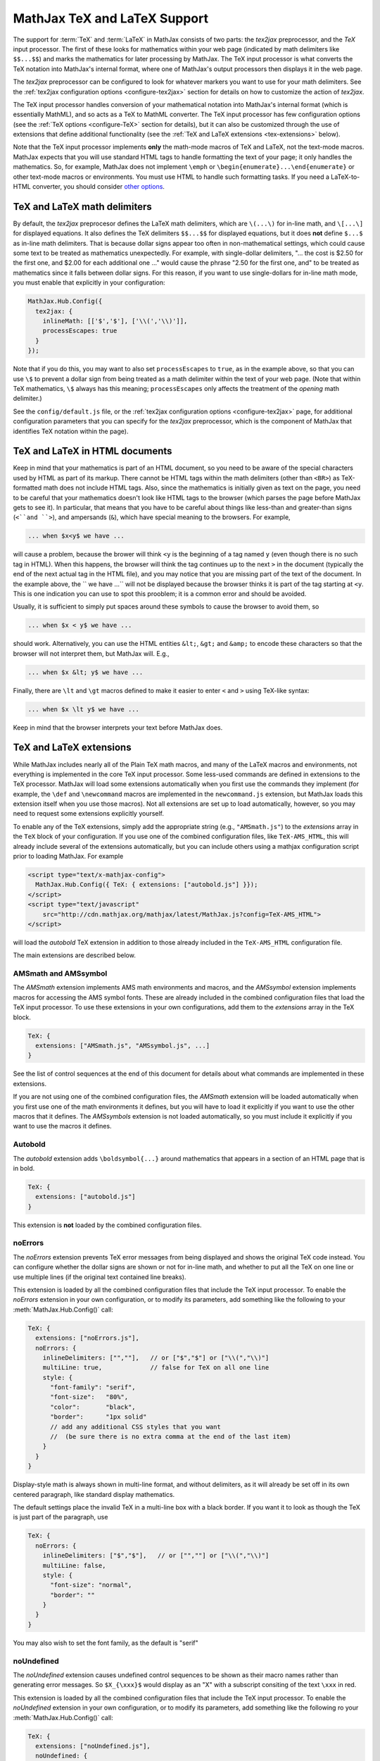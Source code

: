 .. _TeX-support:

*****************************
MathJax TeX and LaTeX Support
*****************************

The support for :term:`TeX` and :term:`LaTeX` in MathJax consists of two
parts: the `tex2jax` preprocessor, and the `TeX` input processor.  The
first of these looks for mathematics within your web page (indicated by
math delimiters like ``$$...$$``) and marks the mathematics for later
processing by MathJax.  The TeX input processor is what converts the TeX
notation into MathJax's internal format, where one of MathJax's output
processors then displays it in the web page.

The `tex2jax` preprocessor can be configured to look for whatever
markers you want to use for your math delimiters.  See the
:ref:`tex2jax configuration options <configure-tex2jax>` section for
details on how to customize the action of `tex2jax`.

The TeX input processor handles conversion of your mathematical
notation into MathJax's internal format (which is essentially MathML),
and so acts as a TeX to MathML converter.  The TeX input processor has
few configuration options (see the :ref:`TeX options
<configure-TeX>` section for details), but it can also be customized
through the use of extensions that define additional functionality
(see the :ref:`TeX and LaTeX extensions <tex-extensions>` below).

Note that the TeX input processor implements **only** the math-mode
macros of TeX and LaTeX, not the text-mode macros.  MathJax expects
that you will use standard HTML tags to handle formatting the text of
your page; it only handles the mathematics.  So, for example, MathJax
does not implement ``\emph`` or
``\begin{enumerate}...\end{enumerate}`` or other text-mode macros or
environments.  You must use HTML to handle such formatting tasks.  If
you need a LaTeX-to-HTML converter, you should consider `other options
<http://www.google.com/search?q=latex+to+html+converter>`_.


TeX and LaTeX math delimiters
=============================

By default, the `tex2jax` preprocesor defines the LaTeX math delimiters, 
which are ``\(...\)`` for in-line math, and ``\[...\]`` for displayed 
equations.  It also defines the TeX delimiters ``$$...$$`` for displayed 
equations, but it does **not** define ``$...$`` as in-line math 
delimiters.  That is because dollar signs appear too often in
non-mathematical settings, which could cause some text to be treated
as mathematics unexpectedly.  For example, with single-dollar
delimiters, "... the cost is $2.50 for the first one, and $2.00 for
each additional one ..." would cause the phrase "2.50 for the first
one, and" to be treated as mathematics since it falls between dollar
signs.  For this reason, if you want to use single-dollars for in-line
math mode, you must enable that explicitly in your configuration:

.. code-block:: javascript

    MathJax.Hub.Config({
      tex2jax: {
        inlineMath: [['$','$'], ['\\(','\\)']],
        processEscapes: true
      }
    });

Note that if you do this, you may want to also set ``processEscapes`` to
``true``, as in the example above, so that you can use ``\$`` to prevent a
dollar sign from being treated as a math delimiter within the text of your
web page.  (Note that within TeX mathematics, ``\$`` always has this
meaning; ``processEscapes`` only affects the treatment of the *opening*
math delimiter.)

See the ``config/default.js`` file, or the :ref:`tex2jax configuration
options <configure-tex2jax>` page, for additional configuration
parameters that you can specify for the `tex2jax` preprocessor,
which is the component of MathJax that identifies TeX notation within
the page).


TeX and LaTeX in HTML documents
===============================

Keep in mind that your mathematics is part of an HTML document, so you
need to be aware of the special characters used by HTML as part of its
markup.  There cannot be HTML tags within the math delimiters (other
than ``<BR>``) as TeX-formatted math does not include HTML tags.
Also, since the mathematics is initially given as text on the page,
you need to be careful that your mathematics doesn't look like HTML
tags to the browser (which parses the page before MathJax gets to see
it).  In particular, that means that you have to be careful about
things like less-than and greater-than signs (``<``and ``>``), and
ampersands (``&``), which have special meaning to the browsers.  For
example,

.. code-block:: latex

	... when $x<y$ we have ...

will cause a problem, because the brower will think ``<y`` is the
beginning of a tag named ``y`` (even though there is no such tag in
HTML).  When this happens, the browser will think the tag continues up
to the next ``>`` in the document (typically the end of the next
actual tag in the HTML file), and you may notice that you are missing
part of the text of the document.  In the example above, the `` we
have ...`` will not be displayed because the browser thinks it is
part of the tag starting at ``<y``.  This is one indication you can
use to spot this prooblem; it is a common error and should be avoided.

Usually, it is sufficient to simply put spaces around these symbols to
cause the browser to avoid them, so

.. code-block:: latex

	... when $x < y$ we have ...

should work.  Alternatively, you can use the HTML entities ``&lt;``,
``&gt;`` and ``&amp;`` to encode these characters so that the browser
will not interpret them, but MathJax will.  E.g.,

.. code-block:: latex

	  ... when $x &lt; y$ we have ...

Finally, there are ``\lt`` and ``\gt`` macros defined to make it
easier to enter ``<`` and ``>`` using TeX-like syntax:

.. code-block:: latex

        ... when $x \lt y$ we have ...

Keep in mind that the browser interprets your text before MathJax
does.


.. _tex-extensions:

TeX and LaTeX extensions
========================

While MathJax includes nearly all of the Plain TeX math macros, and
many of the LaTeX macros and environments, not everything is
implemented in the core TeX input processor.  Some less-used commands
are defined in extensions to the TeX processor.  MathJax will load
some extensions automatically when you first use the commands they
implement (for example, the ``\def`` and ``\newcommand`` macros are
implemented in the ``newcommand.js`` extension, but MathJax loads
this extension itself when you use those macros).  Not all extensions
are set up to load automatically, however, so you may need to request
some extensions explicitly yourself.

To enable any of the TeX extensions, simply add the appropriate string
(e.g., ``"AMSmath.js"``) to the `extensions` array in the ``TeX`` block
of your configuration.  If you use one of the combined configuration files,
like ``TeX-AMS_HTML``, this will already include several of the extensions
automatically, but you can include others using a mathjax configuration 
script prior to loading MathJax.  For example

.. code-block:: html

    <script type="text/x-mathjax-config">
      MathJax.Hub.Config({ TeX: { extensions: ["autobold.js"] }});
    </script>
    <script type="text/javascript"
        src="http://cdn.mathjax.org/mathjax/latest/MathJax.js?config=TeX-AMS_HTML">
    </script>

will load the `autobold` TeX extension in addition to those already 
included in the ``TeX-AMS_HTML`` configuration file.

The main extensions are described below.  

AMSmath and AMSsymbol
---------------------

The `AMSmath` extension implements AMS math environments and macros, and
the `AMSsymbol` extension implements macros for accessing the AMS symbol
fonts.  These are already included in the combined configuration files that
load the TeX input processor.  To use these extensions in your own
configurations, add them to the `extensions` array in the TeX block.

.. code-block:: javascript

    TeX: {
      extensions: ["AMSmath.js", "AMSsymbol.js", ...]
    }

See the list of control sequences at the end of this document for details
about what commands are implemented in these extensions.

If you are not using one of the combined configuration files, the `AMSmath`
extension will be loaded automatically when you first use one of the math
environments it defines, but you will have to load it explicitly if you
want to use the other macros that it defines.  The `AMSsymbols` extension
is not loaded automatically, so you must include it explicitly if you want
to use the macros it defines.


Autobold
--------

The `autobold` extension adds ``\boldsymbol{...}`` around mathematics that
appears in a section of an HTML page that is in bold.

.. code-block:: javascript

    TeX: {
      extensions: ["autobold.js"]
    }

This extension is **not** loaded by the combined configuration files.


noErrors
--------

The `noErrors` extension prevents TeX error messages from being
displayed and shows the original TeX code instead.  You can configure
whether the dollar signs are shown or not for in-line math, and
whether to put all the TeX on one line or use multiple lines (if the
original text contained line breaks).

This extension is loaded by all the combined configuration files that
include the TeX input processor.  To enable the `noErrors` extension in
your own configuration, or to modify its parameters, add something like the
following to your :meth:`MathJax.Hub.Config()` call:

.. code-block:: javascript
 
    TeX: {
      extensions: ["noErrors.js"],
      noErrors: {
        inlineDelimiters: ["",""],   // or ["$","$"] or ["\\(","\\)"]
        multiLine: true,             // false for TeX on all one line
        style: {
          "font-family": "serif",
          "font-size":   "80%",
          "color":       "black",
          "border":      "1px solid" 
          // add any additional CSS styles that you want
          //  (be sure there is no extra comma at the end of the last item)
        }
      }
    }
 
Display-style math is always shown in multi-line format, and without
delimiters, as it will already be set off in its own centered
paragraph, like standard display mathematics.

The default settings place the invalid TeX in a multi-line box with a
black border. If you want it to look as though the TeX is just part of
the paragraph, use

.. code-block:: javascript

    TeX: {
      noErrors: {
        inlineDelimiters: ["$","$"],   // or ["",""] or ["\\(","\\)"]
        multiLine: false,
        style: {
          "font-size": "normal",
          "border": ""
        }
      }
    }
  
You may also wish to set the font family, as the default is "serif"


noUndefined
-----------

The `noUndefined` extension causes undefined control sequences to be
shown as their macro names rather than generating error messages. So
``$X_{\xxx}$`` would display as an "X" with a subscript consiting of the
text ``\xxx`` in red.

This extension is loaded by all the combined configuration files that
include the TeX input processor.  To enable the `noUndefined` extension 
in your own configuration, or to modify its parameters, add something like 
the following ro your :meth:`MathJax.Hub.Config()` call:

.. code-block:: javascript

    TeX: {
      extensions: ["noUndefined.js"],
      noUndefined: {
        attributes: {
          mathcolor: "red",
          mathbackground: "#FFEEEE",
          mathsize: "90%"
        }
      }
    }

The ``attributes`` setting specifies attributes to apply to the
``mtext`` element that encodes the name of the undefined macro.  The
default values set ``mathcolor`` to ``"red"``, but do not set any
other attributes.  This example sets the background to a light pink,
and reduces the font size slightly.


Unicode support
---------------

The `unicode` extension implements a ``\unicode{}`` extension to TeX
that allows arbitrary unicode code points to be entered in your
mathematics.  You can specify the height and depth of the character
(the width is determined by the browser), and the default font from
which to take the character.
  
Examples:

.. code-block:: latex 

    \unicode{65}                        % the character 'A'
    \unicode{x41}                       % the character 'A'
    \unicode[.55,0.05]{x22D6}           % less-than with dot, with height .55em and depth 0.05em
    \unicode[.55,0.05][Geramond]{x22D6} % same taken from Geramond font
    \unicode[Garamond]{x22D6}           % same, but with default height, depth of .8em,.2em
    
Once a size and font are provided for a given unicode point, they need
not be specified again in subsequent ``\unicode{}`` calls for that
character.

The result of ``\unicode{...}`` will have TeX class `ORD` (i.e., it
will act like a variable).  Use ``\mathbin{...}``, ``\mathrel{...}``,
etc., to specify a different class.

Note that a font list can be given in the ``\unicode{}`` macro, but
Internet Explorer has a buggy implementation of the ``font-family``
CSS attribute where it only looks in the first font in the list that
is actually installed on the system, and if the required glyph is not
in that font, it does not look at later fonts, but goes directly to
the default font as set in the `Internet-Options/Font` panel.  For
this reason, the default font list for the ``\unicode{}`` macro is
``STIXGeneral, 'Arial Unicode MS'``, so if the user has :term:`STIX`
fonts, the symbol will be taken from that (almost all the symbols are
in `STIXGeneral`), otherwise MathJax tries `Arial Unicode MS`.

The `unicode` extension is loaded automatically when you first use the
``\unicode{}`` macro, so you do not need to add it to the `extensions`
array.  You can configure the extension as follows:

.. code-block:: javascript

    TeX: {
      unicode: {
        fonts: "STIXGeneral, 'Arial Unicode MS'"
      }
    }


.. _tex-commands:

Supported LaTeX commands
========================

This is a long list of the TeX macros supported by MathJax.  If the
macro is defined in an extension, the name of the extension follows
the macro name.

.. code-block:: latex
    
    #
    ( )
    .
    /
    [ ]
    \!
    \#
    \$
    \%
    \&    
    \:
    \;
    \\
    \_
    \{ \}
    \|
    
    A
    \above
    \abovewithdelims
    \acute
    \aleph
    \alpha
    \amalg
    \And
    \angle
    \approx
    \approxeq AMSsymbols
    \arccos
    \arcsin
    \arctan
    \arg
    \array
    \Arrowvert
    \arrowvert
    \ast
    \asymp
    \atop
    \atopwithdelims

    B
    \backepsilon AMSsymbols
    \backprime AMSsymbols
    \backsim AMSsymbols
    \backsimeq AMSsymbols
    \backslash
    \backslash
    \bar
    \barwedge AMSsymbols
    \Bbb
    \Bbbk AMSsymbols
    \bbFont
    \because AMSsymbols
    \begin ... \end
    \begin{align*} ... \end{align*}
    \begin{alignat*} ... \end{alignat*}
    \begin{alignat} ... \end{alignat}
    \begin{alignedat} ... \end{alignedat}
    \begin{aligned} ... \end{aligned}
    \begin{align} ... \end{align}
    \begin{array} ... \end{array}
    \begin{Bmatrix} ... \end{Bmatrix}
    \begin{bmatrix} ... \end{bmatrix}
    \begin{cases} ... \end{cases}
    \begin{eqnarray*} ... \end{eqnarray*}
    \begin{eqnarray} ... \end{eqnarray}
    \begin{equation*} ... \end{equation*}
    \begin{equation} ... \end{equation}
    \begin{gather*} ... \end{gather*}
    \begin{gathered} ... \end{gathered}
    \begin{gather} ... \end{gather}
    \begin{matrix} ... \end{matrix}
    \begin{multline*} ... \end{multline*}
    \begin{multline} ... \end{multline}
    \begin{pmatrix} ... \end{pmatrix}
    \begin{smallmatrix} ... \end{smallmatrix} AMSmath
    \begin{split} ... \end{split}
    \begin{subarray} ... \end{subarray} AMSmath
    \begin{Vmatrix} ... \end{Vmatrix}
    \begin{vmatrix} ... \end{vmatrix}
    \beta
    \beth AMSsymbols
    \between AMSsymbols
    \bf
    \Big
    \big
    \bigcap
    \bigcirc
    \bigcup
    \Bigg
    \bigg
    \Biggl
    \biggl
    \Biggm
    \biggm
    \Biggr
    \biggr
    \Bigl
    \bigl
    \Bigm
    \bigm
    \bigodot
    \bigoplus
    \bigotimes
    \Bigr
    \bigr
    \bigsqcup
    \bigstar AMSsymbols
    \bigtriangledown
    \bigtriangleup
    \biguplus
    \bigvee
    \bigwedge
    \binom AMSmath
    \blacklozenge AMSsymbols
    \blacksquare AMSsymbols
    \blacktriangle AMSsymbols
    \blacktriangledown AMSsymbols
    \blacktriangleleft AMSsymbols
    \blacktriangleright AMSsymbols
    \bmod
    \boldsymbol
    \bot
    \bowtie
    \Box AMSsymbols
    \boxdot AMSsymbols
    \boxed AMSmath
    \boxminus AMSsymbols
    \boxplus AMSsymbols
    \boxtimes AMSsymbols
    \brace
    \bracevert
    \brack
    \breve
    \buildrel
    \bullet
    \Bumpeq AMSsymbols
    \bumpeq AMSsymbols
    
    C
    \cal
    \Cap AMSsymbols
    \cap
    \cases
    \cdot
    \cdotp
    \cdots
    \centerdot AMSsymbols
    \cfrac AMSmath
    \check
    \checkmark AMSsymbols
    \chi
    \choose
    \circ
    \circeq AMSsymbols
    \circlearrowleft AMSsymbols
    \circlearrowright AMSsymbols
    \circledast AMSsymbols
    \circledcirc AMSsymbols
    \circleddash AMSsymbols
    \circledR AMSsymbols
    \circledS AMSsymbols
    \clubsuit
    \colon
    \color
    \complement AMSsymbols
    \cong
    \coprod
    \cos
    \cosh
    \cot
    \coth
    \cr
    \csc
    \Cup AMSsymbols
    \cup	
    \curlyeqprec AMSsymbols
    \curlyeqsucc AMSsymbols
    \curlyvee AMSsymbols
    \curlywedge AMSsymbols
    \curvearrowleft	AMSsymbols
    \curvearrowright AMSsymbols
    
    D
    \dagger
    \daleth AMSsymbols
    \dashleftarrow AMSsymbols
    \dashrightarrow AMSsymbols
    \dashv
    \dbinom AMSmath
    \ddagger
    \ddddot AMSmath
    \dddot AMSmath
    \ddot
    \ddots
    \DeclareMathOperator AMSmath
    \def
    \deg
    \Delta
    \delta
    \det
    \dfrac AMSmath
    \diagdown AMSsymbols
    \diagup AMSsymbols
    \Diamond AMSsymbols
    \diamond
    \diamondsuit
    \digamma AMSsymbols
    \dim
    \displaylines
    \displaystyle
    \div
    \divideontimes AMSsymbols
    \dot
    \Doteq AMSsymbols
    \doteq
    \doteqdot AMSsymbols
    \dotplus AMSsymbols
    \dots
    \dotsb
    \dotsc
    \dotsi
    \dotsm
    \dotso
    \doublebarwedge AMSsymbols
    \doublecap AMSsymbols
    \doublecup AMSsymbols
    \Downarrow
    \downarrow
    \downdownarrows AMSsymbols
    \downharpoonleft AMSsymbols
    \downharpoonright AMSsymbols
    
    E
    \ell
    \emptyset
    \enspace
    \epsilon
    \eqalign
    \eqalignno
    \eqcirc AMSsymbols
    \eqsim AMSsymbols
    \eqslantgtr AMSsymbols
    \eqslantless AMSsymbols
    \equiv
    \eta
    \eth AMSsymbols
    \exists
    \exp
    
    F
    \fallingdotseq AMSsymbols
    \fbox
    \Finv AMSsymbols
    \flat
    \forall
    \frac
    \frac AMSmath
    \frak
    \frown
    
    G
    \Game AMSsymbols
    \Gamma
    \gamma
    \gcd
    \ge
    \genfrac AMSmath
    \geq
    \geqq AMSsymbols
    \geqslant AMSsymbols
    \gets
    \gg
    \ggg AMSsymbols
    \gggtr AMSsymbols
    \gimel AMSsymbols
    \gnapprox AMSsymbols
    \gneq AMSsymbols
    \gneqq AMSsymbols
    \gnsim AMSsymbols
    \grave
    \gt
    \gt
    \gtrapprox AMSsymbols
    \gtrdot AMSsymbols
    \gtreqless AMSsymbols
    \gtreqqless AMSsymbols
    \gtrless AMSsymbols
    \gtrsim AMSsymbols
    \gvertneqq AMSsymbols
    
    H
    \hat
    \hbar
    \hbox
    \heartsuit
    \hom
    \hookleftarrow
    \hookrightarrow
    \hphantom
    \hskip
    \hslash AMSsymbols
    \hspace
    \Huge
    \huge
    
    I
    \idotsint AMSmath
    \iff
    \iiiint AMSmath
    \iiint
    \iint
    \Im
    \imath
    \impliedby AMSsymbols
    \implies AMSsymbols
    \in
    \inf
    \infty
    \injlim AMSmath
    \int
    \intercal AMSsymbols
    \intop
    \iota
    \it
    
    J    
    \jmath
    \Join AMSsymbols
    
    K
    \kappa
    \ker
    \kern
    
    L
    \label
    \Lambda
    \lambda
    \land
    \langle
    \LARGE
    \Large
    \large
    \LaTeX
    \lbrace
    \lbrack
    \lceil
    \ldotp
    \ldots
    \le
    \leadsto AMSsymbols
    \left
    \Leftarrow
    \leftarrow
    \leftarrowtail AMSsymbols
    \leftharpoondown
    \leftharpoonup
    \leftleftarrows AMSsymbols
    \Leftrightarrow
    \leftrightarrow
    \leftrightarrows AMSsymbols
    \leftrightharpoons AMSsymbols
    \leftrightsquigarrow AMSsymbols
    \leftroot
    \leftthreetimes AMSsymbols
    \leq
    \leqalignno
    \leqq AMSsymbols
    \leqslant AMSsymbols
    \lessapprox AMSsymbols
    \lessdot AMSsymbols
    \lesseqgtr AMSsymbols
    \lesseqqgtr AMSsymbols
    \lessgtr AMSsymbols
    \lesssim AMSsymbols
    \lfloor
    \lg
    \lgroup
    \lhd AMSsymbols
    \lim
    \liminf
    \limits
    \limsup
    \ll
    \llap
    \llcorner AMSsymbols
    \Lleftarrow AMSsymbols
    \lll AMSsymbols
    \llless AMSsymbols
    \lmoustache
    \ln
    \lnapprox AMSsymbols
    \lneq AMSsymbols
    \lneqq AMSsymbols
    \lnot
    \lnsim AMSsymbols
    \log
    \Longleftarrow
    \longleftarrow
    \Longleftrightarrow
    \longleftrightarrow
    \longmapsto
    \Longrightarrow
    \longrightarrow
    \looparrowleft AMSsymbols
    \looparrowright AMSsymbols
    \lor
    \lower
    \lozenge AMSsymbols
    \lrcorner AMSsymbols
    \Lsh AMSsymbols
    \lt
    \ltimes AMSsymbols
    \lVert AMSmath
    \lvert AMSmath
    \lvertneqq AMSsymbols
    
    M
    \maltese AMSsymbols
    \mapsto
    \mathbb
    \mathbf
    \mathbin
    \mathcal
    \mathchoice
    \mathclose
    \mathfrak
    \mathinner
    \mathit
    \mathop
    \mathopen
    \mathord
    \mathpunct
    \mathrel
    \mathring AMSmath
    \mathrm
    \mathscr
    \mathsf
    \mathstrut
    \mathtt
    \matrix
    \max
    \mbox
    \measuredangle AMSsymbols
    \mho AMSsymbols
    \mid
    \min
    \mit
    \mkern
    \mod
    \models
    \moveleft
    \moveright
    \mp
    \mskip
    \mspace
    \mu
    \multimap AMSsymbols 
    
    N
    \nabla
    \natural
    \ncong AMSsymbols
    \ne
    \nearrow
    \neg
    \negmedspace AMSmath
    \negthickspace AMSmath
    \negthinspace
    \neq
    \newcommand
    \newenvironment
    \newline
    \nexists AMSsymbols
    \ngeq AMSsymbols
    \ngeqq AMSsymbols
    \ngeqslant AMSsymbols
    \ngtr AMSsymbols
    \ni
    \nLeftarrow AMSsymbols
    \nleftarrow AMSsymbols
    \nLeftrightarrow AMSsymbols
    \nleftrightarrow AMSsymbols
    \nleq AMSsymbols
    \nleqq AMSsymbols
    \nleqslant AMSsymbols
    \nless AMSsymbols
    \nmid AMSsymbols
    \nobreakspace AMSmath
    \nolimits
    \nonumber
    \normalsize
    \not
    \notag
    \notin
    \nparallel AMSsymbols
    \nprec AMSsymbols
    \npreceq AMSsymbols
    \nRightarrow AMSsymbols
    \nrightarrow AMSsymbols
    \nshortmid AMSsymbols
    \nshortparallel AMSsymbols
    \nsim AMSsymbols
    \nsucc AMSsymbols
    \nsucceq AMSsymbols
    \ntriangleleft AMSsymbols
    \ntrianglelefteq AMSsymbols
    \ntriangleright AMSsymbols
    \ntrianglerighteq AMSsymbols
    \nu
    \nVDash AMSsymbols
    \nVdash AMSsymbols
    \nvDash AMSsymbols
    \nvdash AMSsymbols
    \nwarrow
    
    O
    \odot
    \oint
    \oldstyle
    \Omega
    \omega
    \omicron
    \ominus
    \operatorname AMSmath
    \oplus
    \oslash
    \otimes
    \over
    \overbrace
    \overleftarrow
    \overleftrightarrow
    \overline
    \overrightarrow
    \overset
    \overwithdelims
    \owns
    
    P
    \parallel
    \partial
    \perp
    \phantom
    \Phi
    \phi
    \Pi
    \pi
    \pitchfork AMSsymbols
    \pm
    \pmatrix
    \pmb
    \pmod
    \pod
    \Pr
    \prec
    \precapprox AMSsymbols
    \preccurlyeq AMSsymbols
    \preceq
    \precnapprox AMSsymbols
    \precneqq AMSsymbols
    \precnsim AMSsymbols
    \precsim AMSsymbols
    \prime
    \prod
    \projlim AMSmath
    \propto
    \Psi
    \psi
    
    Q
    \qquad
    \quad
    
    R
    \raise
    \rangle
    \rbrace
    \rbrack
    \rceil
    \Re
    \require
    \restriction AMSsymbols
    \rfloor
    \rgroup
    \rhd AMSsymbols
    \rho
    \right
    \Rightarrow
    \rightarrow
    \rightarrowtail AMSsymbols
    \rightharpoondown
    \rightharpoonup
    \rightleftarrows AMSsymbols
    \rightleftharpoons
    \rightleftharpoons AMSsymbols
    \rightrightarrows AMSsymbols
    \rightsquigarrow AMSsymbols
    \rightthreetimes AMSsymbols
    \risingdotseq AMSsymbols
    \rlap
    \rm
    \rmoustache
    \root
    \Rrightarrow AMSsymbols
    \Rsh AMSsymbols
    \rtimes AMSsymbols
    \Rule
    \rVert AMSmath
    \rvert AMSmath
        
    S
    \S
    \scr
    \scriptscriptstyle
    \scriptsize
    \scriptstyle
    \searrow
    \sec
    \setminus
    \sf
    \sharp
    \shortmid AMSsymbols
    \shortparallel AMSsymbols
    \shoveleft AMSmath
    \shoveright AMSmath
    \sideset AMSmath
    \Sigma
    \sigma
    \sim
    \simeq
    \sin
    \sinh
    \skew
    \small
    \smallfrown AMSsymbols
    \smallint
    \smallsetminus AMSsymbols
    \smallsmile AMSsymbols
    \smash
    \smile
    \Space
    \space
    \spadesuit
    \sphericalangle AMSsymbols
    \sqcap
    \sqcup
    \sqrt
    \sqsubset AMSsymbols
    \sqsubseteq
    \sqsupset AMSsymbols
    \sqsupseteq
    \square AMSsymbols
    \stackrel
    \star
    \strut
    \Subset AMSsymbols
    \subset
    \subseteq
    \subseteqq AMSsymbols
    \subsetneq AMSsymbols
    \substack AMSmath
    \succ
    \succapprox AMSsymbols
    \succcurlyeq AMSsymbols
    \succeq
    \succnapprox AMSsymbols
    \succneqq AMSsymbols
    \succnsim AMSsymbols
    \succsim AMSsymbols
    \sum
    \sup
    \Supset AMSsymbols
    \supset
    \supseteq
    \supseteqq AMSsymbols
    \supsetneq AMSsymbols
    \surd
    \swarrow
    
    T
    \tag
    \tan
    \tanh
    \tau
    \tbinom AMSmath
    \TeX
    \text
    \textbf
    \textit
    \textrm
    \textstyle
    \tfrac AMSmath
    \therefore AMSsymbols
    \Theta
    \theta
    \thickapprox AMSsymbols
    \thicksim AMSsymbols
    \thinspace
    \tilde
    \times
    \Tiny
    \tiny
    \to
    \top
    \triangle
    \triangledown AMSsymbols
    \triangleleft
    \trianglelefteq AMSsymbols
    \triangleq AMSsymbols
    \triangleright
    \trianglerighteq AMSsymbols
    \tt
    \twoheadleftarrow AMSsymbols
    \twoheadrightarrow AMSsymbols
        
    U
    \ulcorner AMSsymbols
    \underbrace
    \underleftarrow
    \underleftrightarrow
    \underline
    \underrightarrow
    \underset
    \unicode
    \unlhd AMSsymbols
    \unrhd AMSsymbols
    \Uparrow
    \uparrow
    \Updownarrow
    \updownarrow
    \upharpoonleft AMSsymbols
    \upharpoonright AMSsymbols
    \uplus
    \uproot
    \Upsilon
    \upsilon
    \upuparrows AMSsymbols
    \urcorner AMSsymbols
    
    V
    \varDelta AMSsymbols
    \varepsilon
    \varGamma AMSsymbols
    \varinjlim AMSmath
    \varkappa AMSsymbols
    \varLambda AMSsymbols
    \varliminf AMSmath
    \varlimsup AMSmath
    \varnothing AMSsymbols
    \varOmega AMSsymbols
    \varPhi AMSsymbols
    \varphi
    \varPi AMSsymbols
    \varpi
    \varprojlim AMSmath
    \varpropto AMSsymbols
    \varPsi AMSsymbols
    \varrho
    \varSigma AMSsymbols
    \varsigma
    \varTheta AMSsymbols
    \vartheta
    \vartriangle AMSsymbols
    \vartriangleleft AMSsymbols
    \vartriangleright AMSsymbols
    \varUpsilon AMSsymbols
    \varXi AMSsymbols
    \vcenter
    \Vdash AMSsymbols
    \vDash AMSsymbols
    \vdash
    \vdots
    \vec
    \vee
    \veebar AMSsymbols
    \verb
    \Vert
    \vert
    \vphantom
    \Vvdash AMSsymbols
    
    W
    \wedge
    \widehat
    \widetilde
    \wp
    \wr
    
    X
    \Xi
    \xi
    \xleftarrow AMSmath
    \xrightarrow AMSmath
    
    Y
    \yen AMSsymbols
    
    Z
    \zeta

